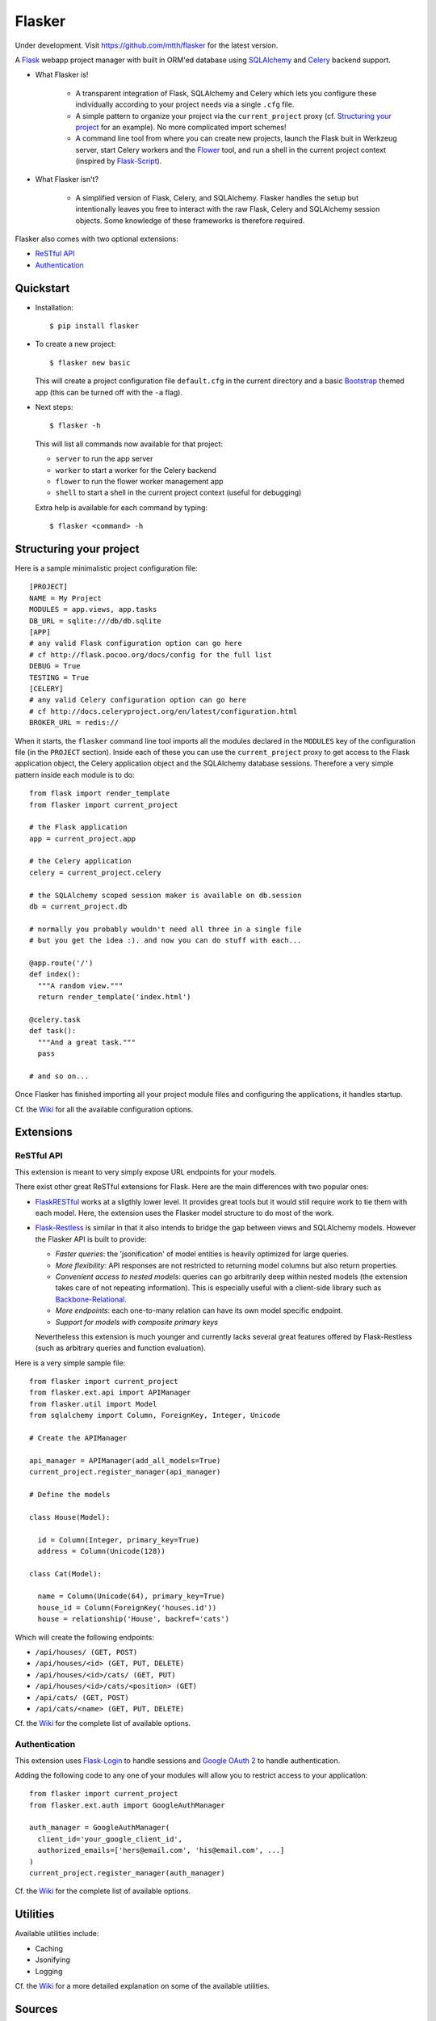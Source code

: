 Flasker
=======

Under development. Visit https://github.com/mtth/flasker for the latest version.

A Flask_ webapp project manager with built in ORM'ed database using SQLAlchemy_ and Celery_ backend support.

- What Flasker is!
  
    - A transparent integration of Flask, SQLAlchemy and Celery which lets you
      configure these individually according to your project needs via a single
      ``.cfg`` file.
    
    - A simple pattern to organize your project via the ``current_project``
      proxy (cf. `Structuring your project`_ for an example). No more
      complicated import schemes!

    - A command line tool from where you can create new projects, launch the
      Flask buit in Werkzeug server, start Celery workers and the Flower_ tool,
      and run a shell in the current project context (inspired by Flask-Script_).

- What Flasker isn't?

    - A simplified version of Flask, Celery, and SQLAlchemy. Flasker handles the
      setup but intentionally leaves you free to interact with the raw Flask,
      Celery and SQLAlchemy session objects. Some knowledge of these frameworks is
      therefore required. 

Flasker also comes with two optional extensions:

- `ReSTful API`_

- `Authentication`_


Quickstart
----------

- Installation::

    $ pip install flasker

- To create a new project::

    $ flasker new basic

  This will create a project configuration file ``default.cfg`` in the
  current directory and a basic Bootstrap_ themed app (this can be turned off
  with the ``-a`` flag).

- Next steps::

    $ flasker -h

  This will list all commands now available for that project:

  - ``server`` to run the app server
  - ``worker`` to start a worker for the Celery backend
  - ``flower`` to run the flower worker management app
  - ``shell`` to start a shell in the current project context (useful for
    debugging)

  Extra help is available for each command by typing::

    $ flasker <command> -h


Structuring your project
------------------------

Here is a sample minimalistic project configuration file::

  [PROJECT]
  NAME = My Project
  MODULES = app.views, app.tasks
  DB_URL = sqlite:///db/db.sqlite
  [APP]
  # any valid Flask configuration option can go here
  # cf http://flask.pocoo.org/docs/config for the full list
  DEBUG = True
  TESTING = True
  [CELERY]
  # any valid Celery configuration option can go here
  # cf http://docs.celeryproject.org/en/latest/configuration.html
  BROKER_URL = redis://

When it starts, the ``flasker`` command line tool imports all the modules
declared in the ``MODULES`` key of the configuration file (in the ``PROJECT``
section). Inside each of these you can use the ``current_project`` proxy to get
access to the Flask application object, the Celery application object and the
SQLAlchemy database sessions. Therefore a very simple pattern inside each module
is to do::

  from flask import render_template
  from flasker import current_project

  # the Flask application
  app = current_project.app

  # the Celery application
  celery = current_project.celery

  # the SQLAlchemy scoped session maker is available on db.session
  db = current_project.db

  # normally you probably wouldn't need all three in a single file
  # but you get the idea :). and now you can do stuff with each...

  @app.route('/')
  def index():
    """A random view."""
    return render_template('index.html')

  @celery.task
  def task():
    """And a great task."""
    pass

  # and so on...

Once Flasker has finished importing all your project module files and configuring the applications, it handles startup.

Cf. the Wiki_ for all the available configuration options.


Extensions
----------

ReSTful API
***********

This extension is meant to very simply expose URL endpoints for your models.

There exist other great ReSTful extensions for Flask. Here are the 
main differences with two popular ones:

* FlaskRESTful_ works at a sligthly lower level. It provides great tools but it
  would still require work to tie them with each model. Here, the extension uses
  the Flasker model structure to do most of the work.

* Flask-Restless_ is similar in that it also intends to bridge the gap between
  views and SQLAlchemy models. However the Flasker API is built to provide:

  * *Faster queries*: the 'jsonification' of model entities is heavily optimized
    for large queries.
  * *More flexibility*: API responses are not restricted to returning model columns but
    also return properties.
  * *Convenient access to nested models*: queries can go arbitrarily deep
    within nested models (the extension takes care of not repeating information).
    This is especially useful with a client-side library such as Backbone-Relational_.
  * *More endpoints*: each one-to-many relation can have its own model specific endpoint.
  * *Support for models with composite primary keys*

  Nevertheless this extension is much younger and currently lacks several great
  features offered by Flask-Restless (such as arbitrary queries and function
  evaluation).

Here is a very simple sample file::

  from flasker import current_project
  from flasker.ext.api import APIManager
  from flasker.util import Model
  from sqlalchemy import Column, ForeignKey, Integer, Unicode

  # Create the APIManager

  api_manager = APIManager(add_all_models=True)
  current_project.register_manager(api_manager)

  # Define the models

  class House(Model):

    id = Column(Integer, primary_key=True)
    address = Column(Unicode(128))

  class Cat(Model):

    name = Column(Unicode(64), primary_key=True)
    house_id = Column(ForeignKey('houses.id'))
    house = relationship('House', backref='cats')

Which will create the following endpoints:

* ``/api/houses/ (GET, POST)``
* ``/api/houses/<id> (GET, PUT, DELETE)``
* ``/api/houses/<id>/cats/ (GET, PUT)``
* ``/api/houses/<id>/cats/<position> (GET)``
* ``/api/cats/ (GET, POST)``
* ``/api/cats/<name> (GET, PUT, DELETE)``

Cf. the Wiki_ for the complete list of available options.


Authentication
**************

This extension uses Flask-Login_ to handle sessions and `Google OAuth 2`_ to handle
authentication.

Adding the following code to any one of your modules will allow you to restrict
access to your application::

  from flasker import current_project
  from flasker.ext.auth import GoogleAuthManager

  auth_manager = GoogleAuthManager(
    client_id='your_google_client_id',
    authorized_emails=['hers@email.com', 'his@email.com', ...]
  )
  current_project.register_manager(auth_manager)

Cf. the Wiki_ for the complete list of available options.


Utilities
---------

Available utilities include:

* Caching
* Jsonifying
* Logging

Cf. the Wiki_ for a more detailed explanation on some of the available utilities.


Sources
-------

- http://redis.io/topics/quickstart
- http://naleid.com/blog/2011/03/05/running-redis-as-a-user-daemon-on-osx-with-launchd/
- http://infinitemonkeycorps.net/docs/pph/
- https://google-developers.appspot.com/chart/interactive/docs/index
- http://codemirror.net/
- http://networkx.lanl.gov/index.html

.. _Bootstrap: http://twitter.github.com/bootstrap/index.html
.. _Flask: http://flask.pocoo.org/docs/api/
.. _Flask-Script: http://flask-script.readthedocs.org/en/latest/
.. _Flask-Login: http://packages.python.org/Flask-Login/
.. _Flask-Restless: https://flask-restless.readthedocs.org/en/latest/
.. _Jinja: http://jinja.pocoo.org/docs/
.. _Celery: http://docs.celeryproject.org/en/latest/index.html
.. _Flower: https://github.com/mher/flower
.. _Datatables: http://datatables.net/examples/
.. _SQLAlchemy: http://docs.sqlalchemy.org/en/rel_0_7/orm/tutorial.html
.. _MySQL: http://dev.mysql.com/doc/
.. _Google OAuth 2: https://developers.google.com/accounts/docs/OAuth2
.. _Google API console: https://code.google.com/apis/console
.. _jQuery: http://jquery.com/
.. _jQuery UI: http://jqueryui.com/
.. _Backbone-Relational: https://github.com/PaulUithol/Backbone-relational
.. _FlaskRESTful: http://flask-restful.readthedocs.org/en/latest/index.html
.. _Wiki: https://github.com/mtth/flasker/wiki
